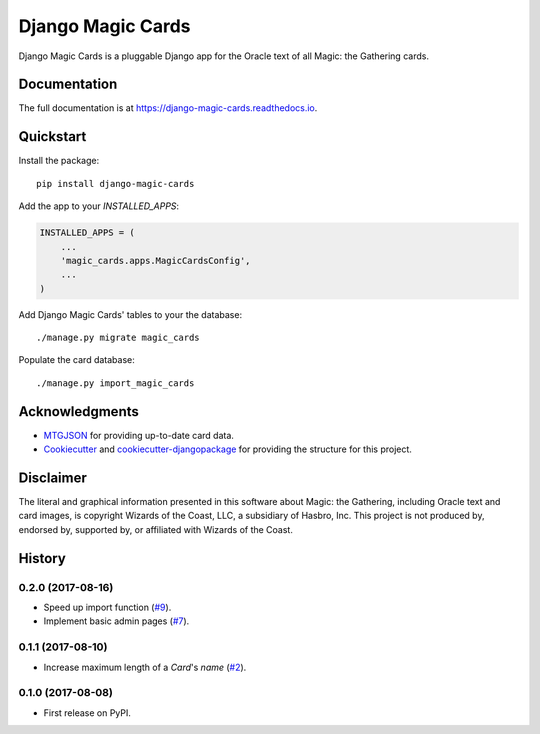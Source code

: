 ==================
Django Magic Cards
==================

.. image:: https://badge.fury.io/py/django-magic-cards.svg
    :target: https://badge.fury.io/py/django-magic-cards

.. image:: https://travis-ci.org/pbaranay/django-magic-cards.svg?branch=master
    :target: https://travis-ci.org/pbaranay/django-magic-cards

.. image:: https://codecov.io/gh/pbaranay/django-magic-cards/branch/master/graph/badge.svg
    :target: https://codecov.io/gh/pbaranay/django-magic-cards

Django Magic Cards is a pluggable Django app for the Oracle text of all Magic: the Gathering cards.

Documentation
-------------

The full documentation is at https://django-magic-cards.readthedocs.io.

Quickstart
----------

Install the package::

    pip install django-magic-cards

Add the app to your `INSTALLED_APPS`:

.. code-block:: python

    INSTALLED_APPS = (
        ...
        'magic_cards.apps.MagicCardsConfig',
        ...
    )

Add Django Magic Cards' tables to your the database::

    ./manage.py migrate magic_cards

Populate the card database::

    ./manage.py import_magic_cards

Acknowledgments
---------------

* MTGJSON_ for providing up-to-date card data.
* Cookiecutter_ and `cookiecutter-djangopackage`_ for providing the structure for this project.

.. _MTGJSON: http://mtgjson.com/
.. _Cookiecutter: https://github.com/audreyr/cookiecutter
.. _`cookiecutter-djangopackage`: https://github.com/pydanny/cookiecutter-djangopackage

Disclaimer
----------

The literal and graphical information presented in this software about Magic: the Gathering, including Oracle text and card images, is copyright Wizards of the Coast, LLC, a subsidiary of Hasbro, Inc. This project is not produced by, endorsed by, supported by, or affiliated with Wizards of the Coast.




History
-------

0.2.0 (2017-08-16)
++++++++++++++++++

* Speed up import function (`#9`_).
* Implement basic admin pages (`#7`_).

.. _#9: https://github.com/pbaranay/django-magic-cards/issues/9
.. _#7: https://github.com/pbaranay/django-magic-cards/issues/7

0.1.1 (2017-08-10)
++++++++++++++++++

* Increase maximum length of a `Card`'s `name` (`#2`_).

.. _#2: https://github.com/pbaranay/django-magic-cards/issues/2

0.1.0 (2017-08-08)
++++++++++++++++++

* First release on PyPI.



